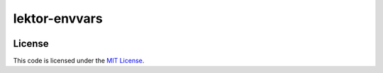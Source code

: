 lektor-envvars
#############################


.. image:: https://travis-ci.org/elbaschid/lektor-envvars.svg?branch=master
   :target: https://travis-ci.org/elbaschid/lektor-envvars


License
-------

This code is licensed under the `MIT License`_.

.. _`MIT License`: https://github.com/elbaschid/lektor-envvars/blob/master/LICENSE
